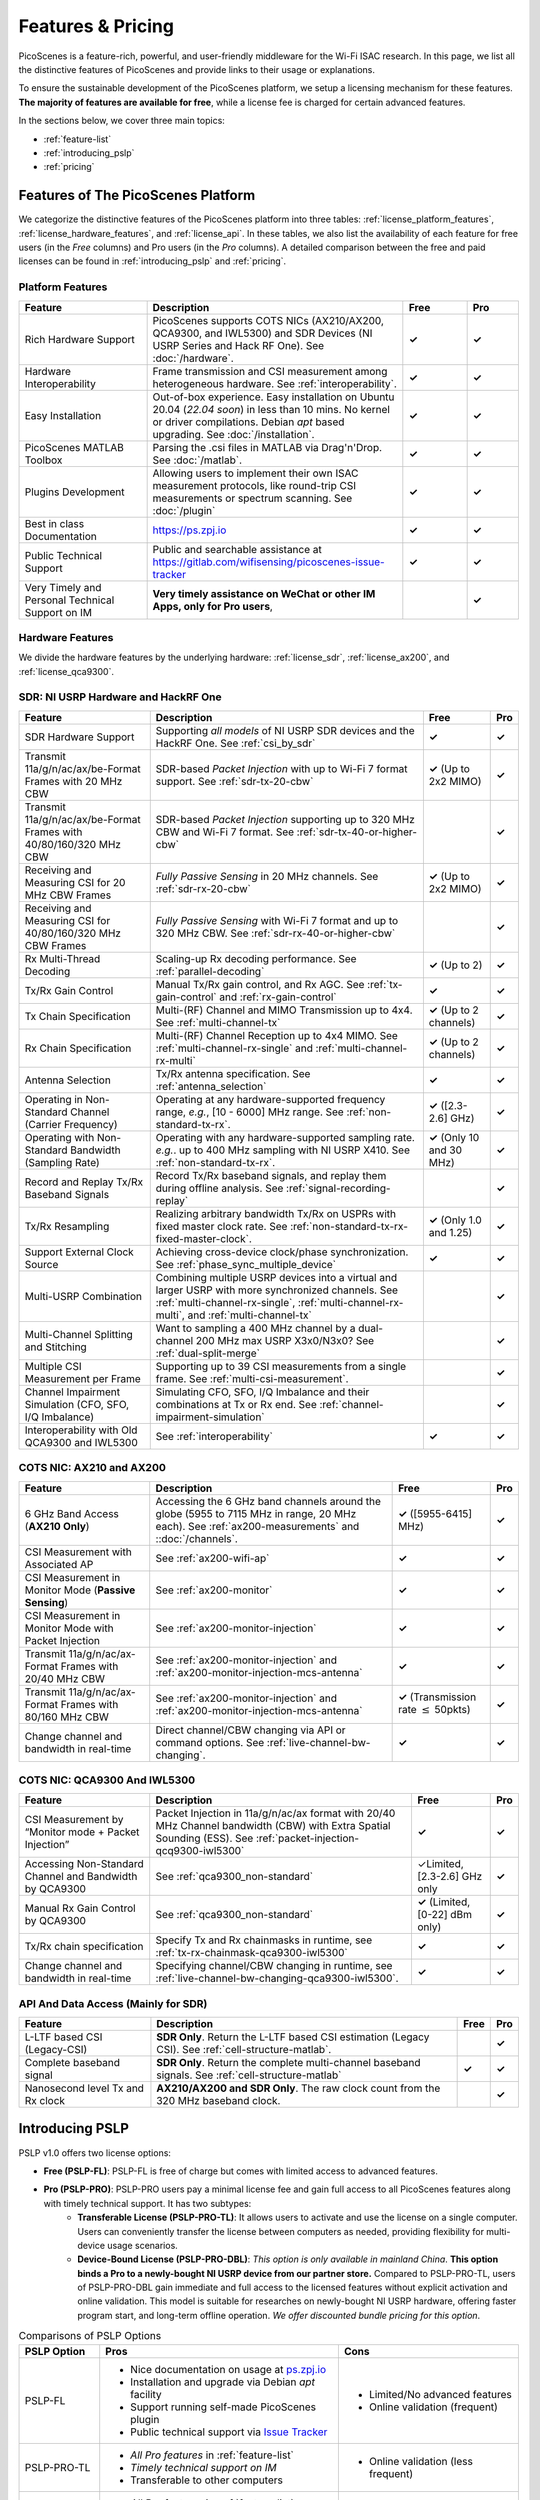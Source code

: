 Features & Pricing 
=======================================

PicoScenes is a feature-rich, powerful, and user-friendly middleware for the Wi-Fi ISAC research. In this page, we list all the distinctive features of PicoScenes and provide links to their usage or explanations. 

To ensure the sustainable development of the PicoScenes platform, we setup a licensing mechanism for these features. **The majority of features are available for free**, while a license fee is charged for certain advanced features.

In the sections below, we cover three main topics:

- :ref:`feature-list`
- :ref:`introducing_pslp`
- :ref:`pricing`

.. _feature-list:

Features of The PicoScenes Platform
--------------------------------------

We categorize the distinctive features of the PicoScenes platform into three tables: :ref:`license_platform_features`, :ref:`license_hardware_features`, and :ref:`license_api`. In these tables, we also list the availability of each feature for free users (in the *Free* columns) and Pro users (in the *Pro* columns). A detailed comparison between the free and paid licenses can be found in :ref:`introducing_pslp` and :ref:`pricing`.

.. _license_platform_features:

Platform Features
+++++++++++++++++++++++

.. csv-table::
    :header: "Feature", "Description","Free","Pro"
    :widths: 30, 60, 15,12

    "Rich Hardware Support", "PicoScenes supports COTS NICs (AX210/AX200, QCA9300, and IWL5300) and SDR Devices (NI USRP Series and Hack RF One). See :doc:`/hardware`.","**✓**","**✓**"
    "Hardware Interoperability","Frame transmission and CSI measurement among heterogeneous hardware. See :ref:`interoperability`. ","**✓**","**✓**"
    "Easy Installation","Out-of-box experience. Easy installation on Ubuntu 20.04 (*22.04 soon*) in less than 10 mins. No kernel or driver compilations. Debian *apt* based upgrading. See :doc:`/installation`.","**✓**","**✓**"
    "PicoScenes MATLAB Toolbox","Parsing the .csi files in MATLAB via Drag'n'Drop. See :doc:`/matlab`.","**✓**","**✓**"
    "Plugins Development","Allowing users to implement their own ISAC measurement protocols, like round-trip CSI measurements or spectrum scanning. See :doc:`/plugin` ","**✓**","**✓**"
    "Best in class Documentation","https://ps.zpj.io","**✓**","**✓**"
    "Public Technical Support","Public and searchable assistance at https://gitlab.com/wifisensing/picoscenes-issue-tracker","**✓**","**✓**"
    "Very Timely and Personal Technical Support on IM","**Very timely assistance on WeChat or other IM Apps, only for Pro users**,","","**✓**"

.. _license_hardware_features:

Hardware Features
+++++++++++++++++++++++++++

We divide the hardware features by the underlying hardware: :ref:`license_sdr`, :ref:`license_ax200`, and :ref:`license_qca9300`.

.. _license_sdr:

SDR: NI USRP Hardware and HackRF One
++++++++++++++++++++++++++++++++++++++++++++++++

.. csv-table::
    :header: "Feature", "Description","Free","Pro"
    :widths: auto

    "SDR Hardware Support","Supporting *all models* of NI USRP SDR devices and the HackRF One. See :ref:`csi_by_sdr`","**✓**","**✓**"
    "Transmit 11a/g/n/ac/ax/be-Format Frames with 20 MHz CBW ","SDR-based *Packet Injection* with up to Wi-Fi 7 format support. See :ref:`sdr-tx-20-cbw`","**✓** (Up to 2x2 MIMO)","**✓**"
    "Transmit 11a/g/n/ac/ax/be-Format Frames with 40/80/160/320 MHz CBW","SDR-based *Packet Injection* supporting up to 320 MHz CBW and Wi-Fi 7 format. See :ref:`sdr-tx-40-or-higher-cbw`","","**✓**"
    "Receiving and Measuring CSI for 20 MHz CBW Frames","*Fully Passive Sensing* in 20 MHz channels. See :ref:`sdr-rx-20-cbw`","**✓** (Up to 2x2 MIMO)","**✓**"
    "Receiving and Measuring CSI for 40/80/160/320 MHz CBW Frames","*Fully Passive Sensing* with Wi-Fi 7 format and up to 320 MHz CBW. See :ref:`sdr-rx-40-or-higher-cbw`","","**✓**"
    "Rx Multi-Thread Decoding", "Scaling-up Rx decoding performance. See :ref:`parallel-decoding`", "**✓** (Up to 2)","**✓**"
    "Tx/Rx Gain Control","Manual Tx/Rx gain control, and Rx AGC. See :ref:`tx-gain-control` and :ref:`rx-gain-control`","**✓**","**✓**"
    "Tx Chain Specification","Multi-(RF) Channel and MIMO Transmission up to 4x4. See :ref:`multi-channel-tx`","**✓** (Up to 2 channels)","**✓**"
    "Rx Chain Specification","Multi-(RF) Channel Reception up to 4x4 MIMO. See :ref:`multi-channel-rx-single` and :ref:`multi-channel-rx-multi`","**✓** (Up to 2 channels)","**✓**"
    "Antenna Selection","Tx/Rx antenna specification. See :ref:`antenna_selection`","**✓**","**✓**"
    "Operating in Non-Standard Channel (Carrier Frequency)","Operating at any hardware-supported frequency range, *e.g.*, [10 - 6000] MHz range. See :ref:`non-standard-tx-rx`.","**✓** ([2.3-2.6] GHz)","**✓**"
    "Operating with Non-Standard Bandwidth (Sampling Rate)","Operating with any hardware-supported sampling rate. *e.g.*. up to 400 MHz sampling with NI USRP X410.  See :ref:`non-standard-tx-rx`.","**✓** (Only 10 and 30 MHz)","**✓**"
    "Record and Replay Tx/Rx Baseband Signals","Record Tx/Rx baseband signals, and replay them during offline analysis. See :ref:`signal-recording-replay`","","**✓**"
    "Tx/Rx Resampling","Realizing arbitrary bandwidth Tx/Rx on USPRs with fixed master clock rate. See :ref:`non-standard-tx-rx-fixed-master-clock`.","**✓** (Only 1.0 and 1.25)","**✓**"
    "Support External Clock Source","Achieving cross-device clock/phase synchronization. See :ref:`phase_sync_multiple_device`","**✓**","**✓**"
    "Multi-USRP Combination","Combining multiple USRP devices into a virtual and larger USRP with more synchronized channels. See :ref:`multi-channel-rx-single`, :ref:`multi-channel-rx-multi`, and :ref:`multi-channel-tx`","","**✓**"
    "Multi-Channel Splitting and Stitching", "Want to sampling a 400 MHz channel by a dual-channel 200 MHz max USRP X3x0/N3x0? See :ref:`dual-split-merge`", "","**✓**"
    "Multiple CSI Measurement per Frame","Supporting up to 39 CSI measurements from a single frame. See :ref:`multi-csi-measurement`.","","**✓**"
    "Channel Impairment Simulation (CFO, SFO, I/Q Imbalance)","Simulating CFO, SFO, I/Q Imbalance and their combinations at Tx or Rx end. See :ref:`channel-impairment-simulation`","","**✓**"
    "Interoperability with Old QCA9300 and IWL5300","See :ref:`interoperability`","**✓**","**✓**"


.. _license_ax200:

COTS NIC: AX210 and AX200
+++++++++++++++++++++++++++

.. csv-table::
    :header: "Feature", "Description","Free","Pro"
    :widths: auto

    "6 GHz Band Access (**AX210 Only**)","Accessing the 6 GHz band channels around the globe (5955 to 7115 MHz in range, 20 MHz each). See :ref:`ax200-measurements` and ::doc:`/channels`.","**✓** ([5955-6415] MHz)","**✓**"
    "CSI Measurement with Associated AP","See :ref:`ax200-wifi-ap`","**✓**","**✓**"
    "CSI Measurement in Monitor Mode (**Passive Sensing**)","See :ref:`ax200-monitor`","**✓**","**✓**"
    "CSI Measurement in Monitor Mode with Packet Injection","See :ref:`ax200-monitor-injection`","**✓**","**✓**"
    "Transmit 11a/g/n/ac/ax-Format Frames with 20/40 MHz CBW","See :ref:`ax200-monitor-injection` and :ref:`ax200-monitor-injection-mcs-antenna`","**✓**","**✓**"
    "Transmit 11a/g/n/ac/ax-Format Frames with 80/160 MHz CBW","See :ref:`ax200-monitor-injection` and :ref:`ax200-monitor-injection-mcs-antenna`","**✓** (Transmission rate :math:`\leq` 50pkts)","**✓**"
    "Change channel and bandwidth in real-time","Direct channel/CBW changing via API or command options. See :ref:`live-channel-bw-changing`.","**✓**","**✓**"

.. _license_qca9300:

COTS NIC: QCA9300 And IWL5300
+++++++++++++++++++++++++++++++
.. csv-table::
    :header: "Feature", "Description","Free","Pro"
    :widths: auto

    "CSI Measurement by “Monitor mode + Packet Injection”","Packet Injection in 11a/g/n/ac/ax format with 20/40 MHz Channel bandwidth (CBW) with Extra Spatial Sounding (ESS). See :ref:`packet-injection-qcq9300-iwl5300`","**✓**","**✓**"
    "Accessing Non-Standard Channel and Bandwidth by QCA9300","See :ref:`qca9300_non-standard`","✓Limited, [2.3-2.6] GHz only","**✓**"
    "Manual Rx Gain Control by QCA9300","See :ref:`qca9300_non-standard`","**✓** (Limited, [0-22] dBm only)","**✓**"
    "Tx/Rx chain specification","Specify Tx and Rx chainmasks in runtime, see :ref:`tx-rx-chainmask-qca9300-iwl5300`","**✓**","**✓**"
    "Change channel and bandwidth in real-time","Specifying channel/CBW changing in runtime, see :ref:`live-channel-bw-changing-qca9300-iwl5300`.","**✓**","**✓**"

.. _license_api:

API And Data Access (Mainly for SDR)
++++++++++++++++++++++++++++++++++++++++++++++

.. csv-table::
    :header: "Feature", "Description","Free","Pro"
    :widths: auto

    "L-LTF based CSI (Legacy-CSI)","**SDR Only**. Return the L-LTF based CSI estimation (Legacy CSI). See :ref:`cell-structure-matlab`.","","**✓**"
    "Complete baseband signal","**SDR Only**. Return the complete multi-channel baseband signals. See :ref:`cell-structure-matlab`","**✓**","**✓**"
    "Nanosecond level Tx and Rx clock","**AX210/AX200 and SDR Only**. The raw clock count from the 320 MHz baseband clock.","","**✓**"

.. _introducing_pslp:

Introducing PSLP
---------------------

PSLP v1.0 offers two license options: 

- **Free (PSLP-FL)**: PSLP-FL is free of charge but comes with limited access to advanced features.
- **Pro (PSLP-PRO)**: PSLP-PRO users pay a minimal license fee and gain full access to all PicoScenes features along with timely technical support. It has two subtypes:
    - **Transferable License (PSLP-PRO-TL)**: It allows users to activate and use the license on a single computer. Users can conveniently transfer the license between computers as needed, providing flexibility for multi-device usage scenarios.
    - **Device-Bound License (PSLP-PRO-DBL)**: *This option is only available in mainland China*. **This option binds a Pro to a newly-bought NI USRP device from our partner store.** Compared to PSLP-PRO-TL, users of PSLP-PRO-DBL gain immediate and full access to the licensed features without explicit activation and online validation. This model is suitable for researches on newly-bought NI USRP hardware, offering faster program start, and long-term offline operation. *We offer discounted bundle pricing for this option*.

.. csv-table:: Comparisons of PSLP Options
    :header: "PSLP Option", "Pros", "Cons"

    "PSLP-FL", "
    - Nice documentation on usage at `ps.zpj.io <https://ps.zpj.io>`_
    - Installation and upgrade via Debian *apt* facility
    - Support running self-made PicoScenes plugin
    - Public technical support via `Issue Tracker <https://gitlab.com/wifisensing/picoscenes-issue-tracker>`_", "
    - Limited/No advanced features
    - Online validation (frequent)"
    "PSLP-PRO-TL", "
    - *All Pro features* in :ref:`feature-list`
    - *Timely technical support on IM*
    - Transferable to other computers", "
    - Online validation (less frequent)"
    "PSLP-PRO-DBL", "
    - *All Pro features* in :ref:`feature-list`
    - *Timely technical support on IM*
    - **Discounted bundle pricing**
    - Out-of-box experience
    - Faster program start
    - Long-term offline operating", "
    - Device bound, not transferable
    - Only for NI USRP SDR devices
    - *Available only in China mainland*"

.. note:: PSLP-PUL v0.8.1 is converted to PSLP-PRO-TL in v1.0 automatically.


.. _pricing:

Pricing & Payment
-----------------

.. todo:: Please stay tuned.

::doc:`/features_pricing` 